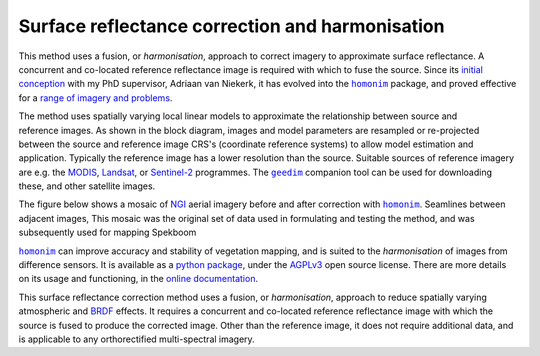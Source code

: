 Surface reflectance correction and harmonisation
------------------------------------------------

.. image::
    https://raw.githubusercontent.com/dugalh/homonim/main/docs/readme_eg.webp
    :align: center
    :class: dark-light

This method uses a fusion, or *harmonisation*, approach to correct imagery to approximate surface reflectance.  A concurrent and co-located reference reflectance image is required with which to fuse the source.  Since its `initial conception <https://doi.org/10.1080/01431161.2018.1528404>`_ with my PhD supervisor, Adriaan van Niekerk, it has evolved into the |homonim|_ package, and proved effective for a `range of imagery and problems <https://homonim.readthedocs.io/en/latest/case_studies.html>`_.

.. figure:: ../_static/portfolio/homonim-block-diagram.png
    :align: right
    :class: dark-light
    :height: 240

The method uses spatially varying local linear models to approximate the relationship between source and reference images.  As shown in the block diagram, images and model parameters are resampled or re-projected between the source and reference image CRS's (coordinate reference systems) to allow model estimation and application.  Typically the reference image has a lower resolution than the source.  Suitable sources of reference imagery are e.g. the `MODIS <https://developers.google.com/earth-engine/datasets/catalog/MODIS_061_MCD43A4>`_, `Landsat <https://developers.google.com/earth-engine/datasets/catalog/LANDSAT_LC08_C02_T1_L2>`_, or `Sentinel-2 <https://developers.google.com/earth-engine/datasets/catalog/COPERNICUS_S2_SR_HARMONIZED>`_ programmes.  The |geedim|_ companion tool can be used for downloading these, and other satellite images.

The figure below shows a mosaic of `NGI <https://ngi.dalrrd.gov.za/index.php/what-we-do/aerial-photography-and-imagery>`_ aerial imagery before and after correction with |homonim|_.  Seamlines between adjacent images,  This mosaic was the original set of data used in formulating and testing the method, and was subsequently used for mapping Spekboom

.. image:: ../_static/portfolio/homonim-source-mosaic.webp
    :align: center
    :class: dark-light
    :height: 200

.. image:: ../_static/portfolio/homonim-corrected-mosaic.webp
    :align: center
    :class: dark-light
    :height: 200



|homonim|_ can improve accuracy and stability of vegetation mapping, and is suited to the *harmonisation* of images from difference sensors.  It is available as a `python package <https://github.com/dugalh/homonim>`_, under the `AGPLv3 <https://www.gnu.org/licenses/agpl-3.0.en.html>`_ open source license.  There are more details on its usage and functioning, in the `online documentation <https://homonim.readthedocs.io/en/latest/index.html>`_.

.. |geedim| replace:: ``geedim``
.. _geedim: https://github.com/dugalh/geedim
.. |homonim| replace:: ``homonim``
.. _homonim: https://github.com/dugalh/homonim

This surface reflectance correction method uses a fusion, or *harmonisation*, approach to reduce spatially varying atmospheric and `BRDF <https://www.umb.edu/spectralmass/terra_aqua_modis/modis>`_ effects.  It requires a concurrent and co-located reference reflectance image with which the source is fused to produce the corrected image.  Other than the reference image, it does not require additional data, and is applicable to any orthorectified multi-spectral imagery.

